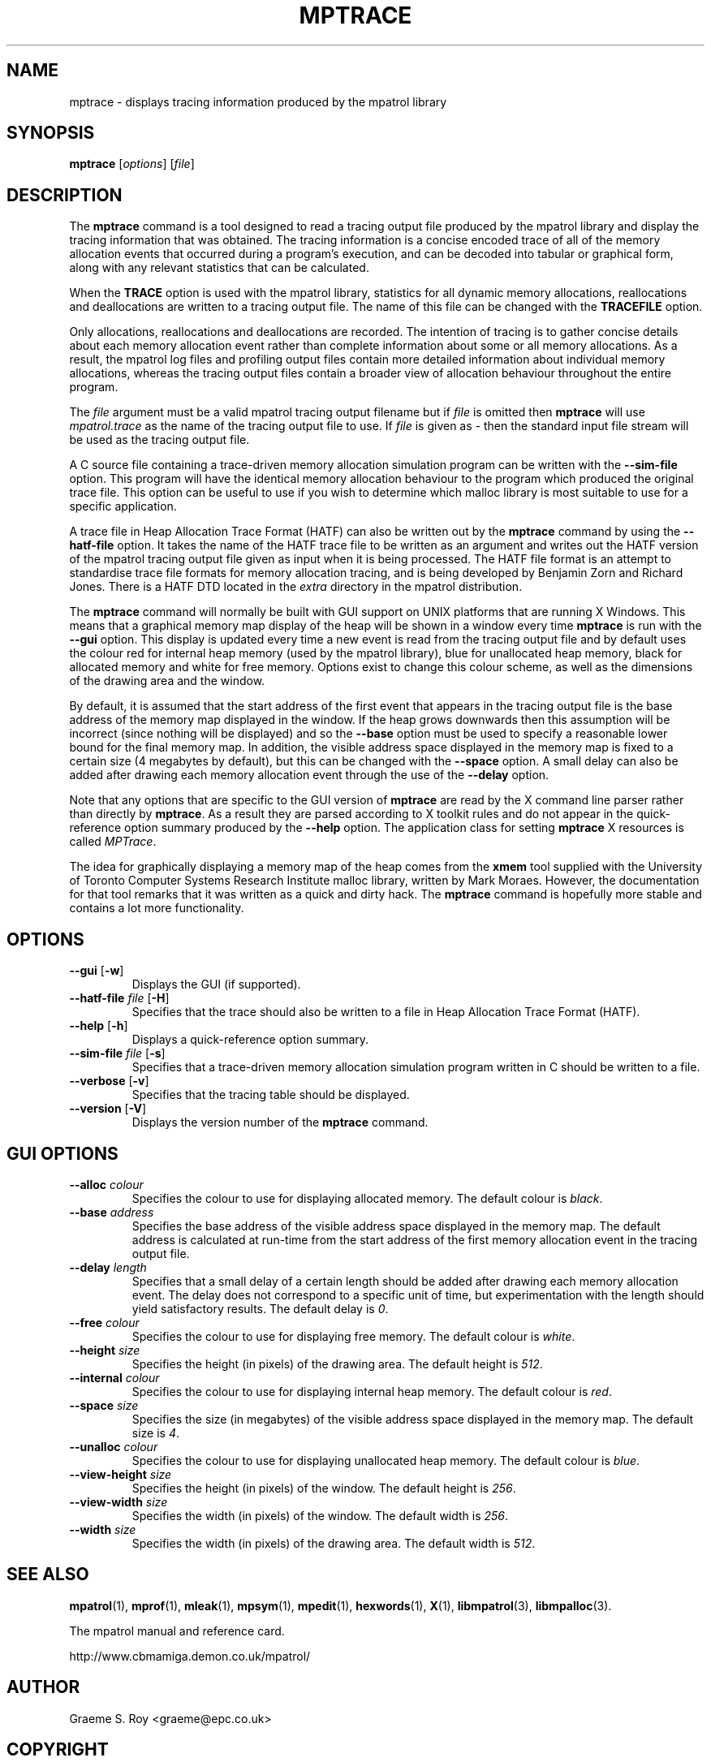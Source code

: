 .\" mpatrol
.\" A library for controlling and tracing dynamic memory allocations.
.\" Copyright (C) 1997-2001 Graeme S. Roy <graeme@epc.co.uk>
.\"
.\" This library is free software; you can redistribute it and/or
.\" modify it under the terms of the GNU Library General Public
.\" License as published by the Free Software Foundation; either
.\" version 2 of the License, or (at your option) any later version.
.\"
.\" This library is distributed in the hope that it will be useful,
.\" but WITHOUT ANY WARRANTY; without even the implied warranty of
.\" MERCHANTABILITY or FITNESS FOR A PARTICULAR PURPOSE.  See the GNU
.\" Library General Public License for more details.
.\"
.\" You should have received a copy of the GNU Library General Public
.\" License along with this library; if not, write to the Free
.\" Software Foundation, Inc., 59 Temple Place, Suite 330, Boston,
.\" MA 02111-1307, USA.
.\"
.\" UNIX Manual Page
.\"
.\" $Id: mptrace.1,v 1.10 2001-05-30 22:00:02 graeme Exp $
.\"
.TH MPTRACE 1 "30 May 2001" "Release 1.4" "mpatrol library"
.SH NAME
mptrace \- displays tracing information produced by the mpatrol library
.SH SYNOPSIS
\fBmptrace\fP [\fIoptions\fP] [\fIfile\fP]
.SH DESCRIPTION
The \fBmptrace\fP command is a tool designed to read a tracing output file
produced by the mpatrol library and display the tracing information that was
obtained.  The tracing information is a concise encoded trace of all of the
memory allocation events that occurred during a program's execution, and can be
decoded into tabular or graphical form, along with any relevant statistics that
can be calculated.
.PP
When the \fBTRACE\fP option is used with the mpatrol library, statistics for all
dynamic memory allocations, reallocations and deallocations are written to a
tracing output file.  The name of this file can be changed with the
\fBTRACEFILE\fP option.
.PP
Only allocations, reallocations and deallocations are recorded.  The intention
of tracing is to gather concise details about each memory allocation event
rather than complete information about some or all memory allocations.  As a
result, the mpatrol log files and profiling output files contain more detailed
information about individual memory allocations, whereas the tracing output
files contain a broader view of allocation behaviour throughout the entire
program.
.PP
The \fIfile\fP argument must be a valid mpatrol tracing output filename but if
\fIfile\fP is omitted then \fBmptrace\fP will use \fImpatrol.trace\fP as the
name of the tracing output file to use.  If \fIfile\fP is given as \fI\-\fP then
the standard input file stream will be used as the tracing output file.
.PP
A C source file containing a trace-driven memory allocation simulation program
can be written with the \fB\-\-sim\-file\fP option.  This program will have the
identical memory allocation behaviour to the program which produced the original
trace file.  This option can be useful to use if you wish to determine which
malloc library is most suitable to use for a specific application.
.PP
A trace file in Heap Allocation Trace Format (HATF) can also be written out by
the \fBmptrace\fP command by using the \fB\-\-hatf\-file\fP option.  It takes
the name of the HATF trace file to be written as an argument and writes out the
HATF version of the mpatrol tracing output file given as input when it is being
processed.  The HATF file format is an attempt to standardise trace file formats
for memory allocation tracing, and is being developed by Benjamin Zorn and
Richard Jones.  There is a HATF DTD located in the \fIextra\fP directory in the
mpatrol distribution.
.PP
The \fBmptrace\fP command will normally be built with GUI support on UNIX
platforms that are running X Windows.  This means that a graphical memory map
display of the heap will be shown in a window every time \fBmptrace\fP is run
with the \fB\-\-gui\fP option.  This display is updated every time a new event
is read from the tracing output file and by default uses the colour red for
internal heap memory (used by the mpatrol library), blue for unallocated heap
memory, black for allocated memory and white for free memory.  Options exist to
change this colour scheme, as well as the dimensions of the drawing area and the
window.
.PP
By default, it is assumed that the start address of the first event that appears
in the tracing output file is the base address of the memory map displayed in
the window.  If the heap grows downwards then this assumption will be incorrect
(since nothing will be displayed) and so the \fB\-\-base\fP option must be used
to specify a reasonable lower bound for the final memory map.  In addition, the
visible address space displayed in the memory map is fixed to a certain size (4
megabytes by default), but this can be changed with the \fB\-\-space\fP option.
A small delay can also be added after drawing each memory allocation event
through the use of the \fB\-\-delay\fP option.
.PP
Note that any options that are specific to the GUI version of \fBmptrace\fP are
read by the X command line parser rather than directly by \fBmptrace\fP.  As a
result they are parsed according to X toolkit rules and do not appear in the
quick-reference option summary produced by the \fB\-\-help\fP option.  The
application class for setting \fBmptrace\fP X resources is called \fIMPTrace\fP.
.PP
The idea for graphically displaying a memory map of the heap comes from the
\fBxmem\fP tool supplied with the University of Toronto Computer Systems
Research Institute malloc library, written by Mark Moraes.  However, the
documentation for that tool remarks that it was written as a quick and dirty
hack.  The \fBmptrace\fP command is hopefully more stable and contains a lot
more functionality.
.SH OPTIONS
.TP
\fB\-\-gui\fP [\fB\-w\fP]
Displays the GUI (if supported).
.TP
\fB\-\-hatf\-file\fP \fIfile\fP [\fB\-H\fP]
Specifies that the trace should also be written to a file in Heap Allocation
Trace Format (HATF).
.TP
\fB\-\-help\fP [\fB\-h\fP]
Displays a quick-reference option summary.
.TP
\fB\-\-sim\-file\fP \fIfile\fP [\fB\-s\fP]
Specifies that a trace-driven memory allocation simulation program written in C
should be written to a file.
.TP
\fB\-\-verbose\fP [\fB\-v\fP]
Specifies that the tracing table should be displayed.
.TP
\fB\-\-version\fP [\fB\-V\fP]
Displays the version number of the \fBmptrace\fP command.
.SH GUI OPTIONS
.TP
\fB\-\-alloc\fP \fIcolour\fP
Specifies the colour to use for displaying allocated memory.  The default colour
is \fIblack\fP.
.TP
\fB\-\-base\fP \fIaddress\fP
Specifies the base address of the visible address space displayed in the memory
map.  The default address is calculated at run-time from the start address of
the first memory allocation event in the tracing output file.
.TP
\fB\-\-delay\fP \fIlength\fP
Specifies that a small delay of a certain length should be added after drawing
each memory allocation event.  The delay does not correspond to a specific unit
of time, but experimentation with the length should yield satisfactory results.
The default delay is \fI0\fP.
.TP
\fB\-\-free\fP \fIcolour\fP
Specifies the colour to use for displaying free memory.  The default colour is
\fIwhite\fP.
.TP
\fB\-\-height\fP \fIsize\fP
Specifies the height (in pixels) of the drawing area.  The default height is
\fI512\fP.
.TP
\fB\-\-internal\fP \fIcolour\fP
Specifies the colour to use for displaying internal heap memory.  The default
colour is \fIred\fP.
.TP
\fB\-\-space\fP \fIsize\fP
Specifies the size (in megabytes) of the visible address space displayed in the
memory map.  The default size is \fI4\fP.
.TP
\fB\-\-unalloc\fP \fIcolour\fP
Specifies the colour to use for displaying unallocated heap memory.  The default
colour is \fIblue\fP.
.TP
\fB\-\-view\-height\fP \fIsize\fP
Specifies the height (in pixels) of the window.  The default height is
\fI256\fP.
.TP
\fB\-\-view\-width\fP \fIsize\fP
Specifies the width (in pixels) of the window.  The default width is \fI256\fP.
.TP
\fB\-\-width\fP \fIsize\fP
Specifies the width (in pixels) of the drawing area.  The default width is
\fI512\fP.
.SH SEE ALSO
\fBmpatrol\fP(1), \fBmprof\fP(1), \fBmleak\fP(1), \fBmpsym\fP(1),
\fBmpedit\fP(1), \fBhexwords\fP(1), \fBX\fP(1), \fBlibmpatrol\fP(3),
\fBlibmpalloc\fP(3).
.PP
The mpatrol manual and reference card.
.PP
http://www.cbmamiga.demon.co.uk/mpatrol/
.SH AUTHOR
Graeme S. Roy <graeme@epc.co.uk>
.SH COPYRIGHT
Copyright (C) 1997-2001 Graeme S. Roy <graeme@epc.co.uk>
.PP
This library is free software; you can redistribute it and/or modify it under
the terms of the GNU Library General Public License as published by the Free
Software Foundation; either version 2 of the License, or (at your option) any
later version.
.PP
This library is distributed in the hope that it will be useful, but WITHOUT
ANY WARRANTY; without even the implied warranty of MERCHANTABILITY or FITNESS
FOR A PARTICULAR PURPOSE.  See the GNU Library General Public License for more
details.
.PP
You should have received a copy of the GNU Library General Public License
along with this library; if not, write to the Free Software Foundation, Inc.,
59 Temple Place, Suite 330, Boston, MA 02111-1307, USA.

